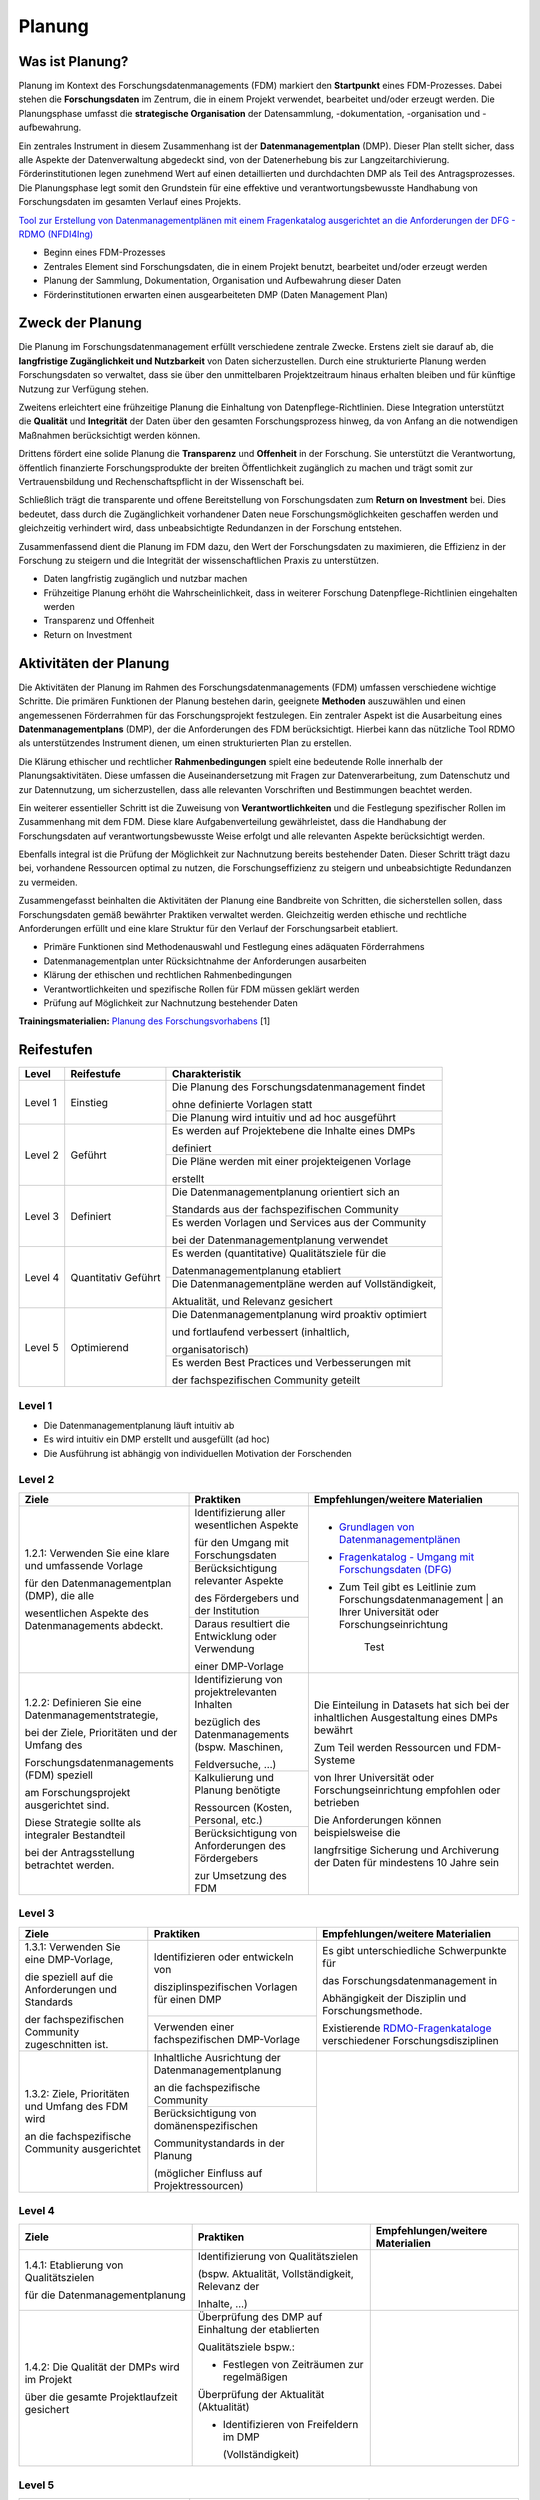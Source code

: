 .. _Planung:


###############
Planung
###############

*************************
Was ist Planung?
*************************

Planung im Kontext des Forschungsdatenmanagements (FDM) markiert den **Startpunkt** eines FDM-Prozesses. Dabei stehen die **Forschungsdaten** im Zentrum, die in einem Projekt verwendet, bearbeitet und/oder erzeugt werden. Die Planungsphase umfasst die **strategische Organisation** der Datensammlung, -dokumentation, -organisation und -aufbewahrung.

Ein zentrales Instrument in diesem Zusammenhang ist der **Datenmanagementplan** (DMP). Dieser Plan stellt sicher, dass alle Aspekte der Datenverwaltung abgedeckt sind, von der Datenerhebung bis zur Langzeitarchivierung. Förderinstitutionen legen zunehmend Wert auf einen detaillierten und durchdachten DMP als Teil des Antragsprozesses. Die Planungsphase legt somit den Grundstein für eine effektive und verantwortungsbewusste Handhabung von Forschungsdaten im gesamten Verlauf eines Projekts. 

`Tool zur Erstellung von Datenmanagementplänen mit einem Fragenkatalog ausgerichtet an die Anforderungen der DFG - RDMO (NFDI4Ing) <https://rdmo.nfdi4ing.de/projects/>`_

* Beginn eines FDM-Prozesses
* Zentrales Element sind Forschungsdaten, die in einem Projekt benutzt, bearbeitet und/oder erzeugt werden
* Planung der Sammlung, Dokumentation, Organisation und Aufbewahrung dieser Daten 
* Förderinstitutionen erwarten einen ausgearbeiteten DMP (Daten Management Plan)

*************************
Zweck der Planung
*************************

Die Planung im Forschungsdatenmanagement erfüllt verschiedene zentrale Zwecke. Erstens zielt sie darauf ab, die **langfristige Zugänglichkeit und Nutzbarkeit** von Daten sicherzustellen. Durch eine strukturierte Planung werden Forschungsdaten so verwaltet, dass sie über den unmittelbaren Projektzeitraum hinaus erhalten bleiben und für künftige Nutzung zur Verfügung stehen.

Zweitens erleichtert eine frühzeitige Planung die Einhaltung von Datenpflege-Richtlinien. Diese Integration unterstützt die **Qualität** und **Integrität** der Daten über den gesamten Forschungsprozess hinweg, da von Anfang an die notwendigen Maßnahmen berücksichtigt werden können.

Drittens fördert eine solide Planung die **Transparenz** und **Offenheit** in der Forschung. Sie unterstützt die Verantwortung, öffentlich finanzierte Forschungsprodukte der breiten Öffentlichkeit zugänglich zu machen und trägt somit zur Vertrauensbildung und Rechenschaftspflicht in der Wissenschaft bei.

Schließlich trägt die transparente und offene Bereitstellung von Forschungsdaten zum **Return on Investment** bei. Dies bedeutet, dass durch die Zugänglichkeit vorhandener Daten neue Forschungsmöglichkeiten geschaffen werden und gleichzeitig verhindert wird, dass unbeabsichtigte Redundanzen in der Forschung entstehen.

Zusammenfassend dient die Planung im FDM dazu, den Wert der Forschungsdaten zu maximieren, die Effizienz in der Forschung zu steigern und die Integrität der wissenschaftlichen Praxis zu unterstützen.

* Daten langfristig zugänglich und nutzbar machen
* Frühzeitige Planung erhöht die Wahrscheinlichkeit, dass in weiterer Forschung Datenpflege-Richtlinien eingehalten werden 
* Transparenz und Offenheit 
* Return on Investment 

*******************************
Aktivitäten der Planung
*******************************

Die Aktivitäten der Planung im Rahmen des Forschungsdatenmanagements (FDM) umfassen verschiedene wichtige Schritte. Die primären Funktionen der Planung bestehen darin, geeignete **Methoden** auszuwählen und einen angemessenen Förderrahmen für das Forschungsprojekt festzulegen. Ein zentraler Aspekt ist die Ausarbeitung eines **Datenmanagementplans** (DMP), der die Anforderungen des FDM berücksichtigt. Hierbei kann das nützliche Tool RDMO als unterstützendes Instrument dienen, um einen strukturierten Plan zu erstellen.

Die Klärung ethischer und rechtlicher **Rahmenbedingungen** spielt eine bedeutende Rolle innerhalb der Planungsaktivitäten. Diese umfassen die Auseinandersetzung mit Fragen zur Datenverarbeitung, zum Datenschutz und zur Datennutzung, um sicherzustellen, dass alle relevanten Vorschriften und Bestimmungen beachtet werden.

Ein weiterer essentieller Schritt ist die Zuweisung von **Verantwortlichkeiten** und die Festlegung spezifischer Rollen im Zusammenhang mit dem FDM. Diese klare Aufgabenverteilung gewährleistet, dass die Handhabung der Forschungsdaten auf verantwortungsbewusste Weise erfolgt und alle relevanten Aspekte berücksichtigt werden.

Ebenfalls integral ist die Prüfung der Möglichkeit zur Nachnutzung bereits bestehender Daten. Dieser Schritt trägt dazu bei, vorhandene Ressourcen optimal zu nutzen, die Forschungseffizienz zu steigern und unbeabsichtigte Redundanzen zu vermeiden.

Zusammengefasst beinhalten die Aktivitäten der Planung eine Bandbreite von Schritten, die sicherstellen sollen, dass Forschungsdaten gemäß bewährter Praktiken verwaltet werden. Gleichzeitig werden ethische und rechtliche Anforderungen erfüllt und eine klare Struktur für den Verlauf der Forschungsarbeit etabliert.

* Primäre Funktionen sind Methodenauswahl und Festlegung eines adäquaten Förderrahmens
* Datenmanagementplan unter Rücksichtnahme der Anforderungen ausarbeiten
* Klärung der ethischen und rechtlichen Rahmenbedingungen
* Verantwortlichkeiten und spezifische Rollen für FDM müssen geklärt werden 
* Prüfung auf Möglichkeit zur Nachnutzung bestehender Daten
**Trainingsmaterialien:** `Planung des Forschungsvorhabens <https://nfdi4ing.pages.rwth-aachen.de/education/education-pages/dlc-datalifecycle/html_slides/dlc1.html#/>`_ [1]

************
Reifestufen
************


+-------------------------------------------------------+----------------------------------------------------------+---------------------------------------------------------+
| Level                                                 | Reifestufe                                               | Charakteristik                                          |
+=======================================================+==========================================================+=========================================================+
| Level 1                                               | Einstieg                                                 | Die Planung des Forschungsdatenmanagement findet        |
|                                                       |                                                          |                                                         |
|                                                       |                                                          | ohne definierte Vorlagen statt                          |
|                                                       |                                                          +---------------------------------------------------------+
|                                                       |                                                          | Die Planung wird intuitiv und ad hoc ausgeführt         |
+-------------------------------------------------------+----------------------------------------------------------+---------------------------------------------------------+
| Level 2                                               | Geführt                                                  | Es werden auf Projektebene die Inhalte eines DMPs       |
|                                                       |                                                          |                                                         |
|                                                       |                                                          | definiert                                               |
|                                                       |                                                          +---------------------------------------------------------+
|                                                       |                                                          | Die Pläne werden mit einer projekteigenen Vorlage       |
|                                                       |                                                          |                                                         |
|                                                       |                                                          | erstellt                                                |
+-------------------------------------------------------+----------------------------------------------------------+---------------------------------------------------------+
| Level 3                                               | Definiert                                                | Die Datenmanagementplanung orientiert sich an           |
|                                                       |                                                          |                                                         |
|                                                       |                                                          | Standards aus der fachspezifischen Community            |
|                                                       |                                                          +---------------------------------------------------------+
|                                                       |                                                          | Es werden Vorlagen und Services aus der Community       |
|                                                       |                                                          |                                                         |
|                                                       |                                                          | bei der Datenmanagementplanung verwendet                |
+-------------------------------------------------------+----------------------------------------------------------+---------------------------------------------------------+
| Level 4                                               | Quantitativ Geführt                                      | Es werden (quantitative) Qualitätsziele für die         |
|                                                       |                                                          |                                                         |
|                                                       |                                                          | Datenmanagementplanung etabliert                        |
|                                                       |                                                          +---------------------------------------------------------+
|                                                       |                                                          | Die Datenmanagementpläne werden auf Vollständigkeit,    |
|                                                       |                                                          |                                                         |
|                                                       |                                                          | Aktualität, und Relevanz gesichert                      |
+-------------------------------------------------------+----------------------------------------------------------+---------------------------------------------------------+
| Level 5                                               | Optimierend                                              | Die Datenmanagementplanung wird proaktiv optimiert      |
|                                                       |                                                          |                                                         |
|                                                       |                                                          | und fortlaufend verbessert (inhaltlich,                 |
|                                                       |                                                          |                                                         |
|                                                       |                                                          | organisatorisch)                                        |
|                                                       |                                                          +---------------------------------------------------------+
|                                                       |                                                          | Es werden Best Practices und Verbesserungen mit         |
|                                                       |                                                          |                                                         |
|                                                       |                                                          | der fachspezifischen Community geteilt                  |
+-------------------------------------------------------+----------------------------------------------------------+---------------------------------------------------------+


=========
Level 1
=========
* Die Datenmanagementplanung läuft intuitiv ab
* Es wird intuitiv ein DMP erstellt und ausgefüllt (ad hoc)
* Die Ausführung ist abhängig von individuellen Motivation der Forschenden


=========
Level 2 
=========

+-------------------------------------------------------+----------------------------------------------------------+-------------------------------------------------------------------------------------------------------------------------------------------------------------------------------+
| Ziele                                                 | Praktiken                                                |  Empfehlungen/weitere Materialien                                                                                                                                             |
+=======================================================+==========================================================+===============================================================================================================================================================================+
| 1.2.1: Verwenden Sie eine klare und umfassende Vorlage| Identifizierung aller wesentlichen Aspekte               |* `Grundlagen von Datenmanagementplänen <https://forschungsdaten.info/themen/informieren-und-planen/datenmanagementplan/>`_                                                    |
|                                                       |                                                          |                                                                                                                                                                               |
| für den Datenmanagementplan (DMP), die alle           | für den Umgang mit Forschungsdaten                       |* `Fragenkatalog - Umgang mit Forschungsdaten (DFG) <https://www.dfg.de/download/pdf/foerderung/grundlagen_dfg_foerderung/forschungsdaten/forschungsdaten_checkliste_de.pdf>`_ |
|                                                       +----------------------------------------------------------+                                                                                                                                                                               |
| wesentlichen Aspekte des Datenmanagements abdeckt.    | Berücksichtigung relevanter Aspekte                      |* Zum Teil gibt es Leitlinie zum Forschungsdatenmanagement | an Ihrer Universität oder Forschungseinrichtung                                                                   |
|                                                       |                                                          |                                                                                                                                                                               |
|                                                       | des Fördergebers und der Institution                     |                                                                                                                                                                               |
|                                                       +----------------------------------------------------------+                                                                                                                                                                               |
|                                                       | Daraus resultiert die Entwicklung oder Verwendung        |        Test                                                                                                                                                                   |
|                                                       |                                                          |                                                                                                                                                                               |
|                                                       | einer DMP-Vorlage                                        |                                                                                                                                                                               |      
+-------------------------------------------------------+----------------------------------------------------------+-------------------------------------------------------------------------------------------------------------------------------------------------------------------------------+
| 1.2.2: Definieren Sie eine Datenmanagementstrategie,  | Identifizierung von projektrelevanten  Inhalten          |  Die Einteilung in Datasets hat sich bei der inhaltlichen Ausgestaltung eines DMPs bewährt                                                                                    |
|                                                       |                                                          |                                                                                                                                                                               |
| bei der Ziele, Prioritäten und der Umfang des         | bezüglich des Datenmanagements (bspw. Maschinen,         |                                                                                                                                                                               |
|                                                       |                                                          |  Zum Teil werden Ressourcen und FDM-Systeme                                                                                                                                   |
| Forschungsdatenmanagements (FDM) speziell             | Feldversuche, …)                                         |                                                                                                                                                                               |
|                                                       +----------------------------------------------------------+  von Ihrer Universität oder Forschungseinrichtung empfohlen oder betrieben                                                                                                    |
| am Forschungsprojekt ausgerichtet sind.               | Kalkulierung und Planung benötigte                       |                                                                                                                                                                               |
|                                                       |                                                          |                                                                                                                                                                               |
| Diese Strategie sollte als integraler Bestandteil     | Ressourcen (Kosten, Personal, etc.)                      |  Die Anforderungen können beispielsweise die                                                                                                                                  |
|                                                       +----------------------------------------------------------+                                                                                                                                                                               |
| bei der Antragsstellung betrachtet werden.            | Berücksichtigung von Anforderungen des Fördergebers      |  langfrsitige Sicherung und Archiverung der Daten für mindestens 10 Jahre sein                                                                                                |
|                                                       |                                                          |                                                                                                                                                                               |
|                                                       | zur Umsetzung des FDM                                    |                                                                                                                                                                               |
+-------------------------------------------------------+----------------------------------------------------------+-------------------------------------------------------------------------------------------------------------------------------------------------------------------------------+


========
Level 3
========

+-------------------------------------------------------+----------------------------------------------------------+-------------------------------------------------------------------------------------------------------------------------------------------------------------------------------+
| Ziele                                                 | Praktiken                                                |  Empfehlungen/weitere Materialien                                                                                                                                             |
+=======================================================+==========================================================+===============================================================================================================================================================================+
| 1.3.1: Verwenden Sie eine DMP-Vorlage,                | Identifizieren oder entwickeln von                       | Es gibt unterschiedliche Schwerpunkte für                                                                                                                                     |
|                                                       |                                                          |                                                                                                                                                                               |
| die speziell auf die Anforderungen und Standards      | disziplinspezifischen Vorlagen für einen DMP             | das Forschungsdatenmanagement in                                                                                                                                              |
|                                                       +----------------------------------------------------------+                                                                                                                                                                               |
| der fachspezifischen Community zugeschnitten ist.     | Verwenden einer fachspezifischen DMP-Vorlage             | Abhängigkeit der Disziplin und Forschungsmethode.                                                                                                                             |
|                                                       |                                                          |                                                                                                                                                                               |
|                                                       |                                                          | Existierende `RDMO-Fragenkataloge <https://github.com/rdmorganiser/rdmo-catalog/tree/master#content-curated-by-the-rdmo-team>`_ verschiedener Forschungsdisziplinen           |
|                                                       |                                                          |                                                                                                                                                                               |
|                                                       |                                                          |                                                                                                                                                                               |
+-------------------------------------------------------+----------------------------------------------------------+-------------------------------------------------------------------------------------------------------------------------------------------------------------------------------+
| 1.3.2: Ziele, Prioritäten und Umfang des FDM wird     | Inhaltliche Ausrichtung der Datenmanagementplanung       |                                                                                                                                                                               |
|                                                       |                                                          |                                                                                                                                                                               |
| an die fachspezifische Community ausgerichtet         | an die fachspezifische Community                         |                                                                                                                                                                               |
|                                                       +----------------------------------------------------------+                                                                                                                                                                               |
|                                                       | Berücksichtigung von domänenspezifischen                 |                                                                                                                                                                               |
|                                                       |                                                          |                                                                                                                                                                               |
|                                                       | Communitystandards in der Planung                        |                                                                                                                                                                               |
|                                                       |                                                          |                                                                                                                                                                               |
|                                                       | (möglicher Einfluss auf Projektressourcen)               |                                                                                                                                                                               |
+-------------------------------------------------------+----------------------------------------------------------+-------------------------------------------------------------------------------------------------------------------------------------------------------------------------------+


=========
Level 4
=========

+-------------------------------------------------------+----------------------------------------------------------+-------------------------------------------------------------------------------------------------------------------------------------------------------------------------------+
| Ziele                                                 | Praktiken                                                |  Empfehlungen/weitere Materialien                                                                                                                                             |
+=======================================================+==========================================================+===============================================================================================================================================================================+
| 1.4.1: Etablierung von Qualitätszielen                | Identifizierung von Qualitätszielen                      |                                                                                                                                                                               |
|                                                       |                                                          |                                                                                                                                                                               |
| für die Datenmanagementplanung                        | (bspw. Aktualität, Vollständigkeit, Relevanz der         |                                                                                                                                                                               |
|                                                       |                                                          |                                                                                                                                                                               |
|                                                       | Inhalte, …)                                              |                                                                                                                                                                               |
+-------------------------------------------------------+----------------------------------------------------------+-------------------------------------------------------------------------------------------------------------------------------------------------------------------------------+
| 1.4.2: Die Qualität der DMPs wird im Projekt          | Überprüfung des DMP auf Einhaltung der etablierten       |                                                                                                                                                                               |
|                                                       |                                                          |                                                                                                                                                                               |
| über die gesamte Projektlaufzeit gesichert            | Qualitätsziele bspw.:                                    |                                                                                                                                                                               |
|                                                       |                                                          |                                                                                                                                                                               |
|                                                       | * Festlegen von Zeiträumen zur regelmäßigen              |                                                                                                                                                                               |
|                                                       |                                                          |                                                                                                                                                                               |
|                                                       | Überprüfung der Aktualität (Aktualität)                  |                                                                                                                                                                               |
|                                                       |                                                          |                                                                                                                                                                               |
|                                                       | * Identifizieren von Freifeldern im DMP                  |                                                                                                                                                                               |
|                                                       |                                                          |                                                                                                                                                                               |
|                                                       |   (Vollständigkeit)                                      |                                                                                                                                                                               |
+-------------------------------------------------------+----------------------------------------------------------+-------------------------------------------------------------------------------------------------------------------------------------------------------------------------------+



=========
Level 5
=========

+-------------------------------------------------------+----------------------------------------------------------+-------------------------------------------------------------------------------------------------------------------------------------------------------------------------------+
| Ziele                                                 | Praktiken                                                |  Empfehlungen/weitere Materialien                                                                                                                                             |
+=======================================================+==========================================================+===============================================================================================================================================================================+
| 1.5.1: Die Planung der Prozesse werden kontinuierlich | FDM-Pläne und -Verfahren werden regelmäßig auf           |                                                                                                                                                                               |
|                                                       |                                                          |                                                                                                                                                                               |
| und proaktiv verbessert und angepasst                 | Grundlage der Qualitätsziele bewertet und wenn möglich   |                                                                                                                                                                               |
|                                                       |                                                          |                                                                                                                                                                               |
|                                                       | verbessert und angepasst                                 |                                                                                                                                                                               |
|                                                       +----------------------------------------------------------+                                                                                                                                                                               |
|                                                       | Strukturelle Hilfsmittel (Vorlagen, DMP-Tools, etc.)     |                                                                                                                                                                               |
|                                                       |                                                          |                                                                                                                                                                               |
|                                                       | werden verwendet und optimiert                           |                                                                                                                                                                               |
+-------------------------------------------------------+----------------------------------------------------------+-------------------------------------------------------------------------------------------------------------------------------------------------------------------------------+
| 1.5.2: Prozesse und Pläne werden mit Hilfe von        | Entwickeln und nutzen neuer technischer Standards        |                                                                                                                                                                               |
|                                                       |                                                          |                                                                                                                                                                               |
| bewährten Verfahren entwickelt und kontinuierlich     | Bestehende Best Practices werden innerhalb des           |                                                                                                                                                                               |
|                                                       +----------------------------------------------------------+                                                                                                                                                                               |
| angepasst und mit der fachspezifischen Community      | Projekts genutzt und optimiert                           |                                                                                                                                                                               |
|                                                       +----------------------------------------------------------+                                                                                                                                                                               |
| kommuniziert                                          | Ständiger Austausch mit der fachspezifischen             |                                                                                                                                                                               |
|                                                       |                                                          |                                                                                                                                                                               |
|                                                       | Community über bestehende und neue Best Practices        |                                                                                                                                                                               |
+-------------------------------------------------------+----------------------------------------------------------+-------------------------------------------------------------------------------------------------------------------------------------------------------------------------------+

*************
Checkliste
*************



***************************
Weiterführende Materialien
***************************
Auf der Internetseite
`Forschungsdaten.info <https://forschungsdaten.info/themen/informieren-und-planen/>`_
sind weiterführende Informationen zu finden.

`DFG Umgang mit Forschungsdaten <https://www.dfg.de/foerderung/grundlagen_rahmenbedingungen/forschungsdaten/>`_

`Planungstool RDMO (NFDI4Ing) <https://rdmo.nfdi4ing.de/projects/>`_

=========
Referenzen
========= 
[1] Diese Trainingmaterialien sind entstanden im Rahmen der `NFDI4Ing Special Interest Group RDM Training & Education <https://insights.sei.cmu.edu/documents/853/2010_005_001_15287.pdf>`_. 
